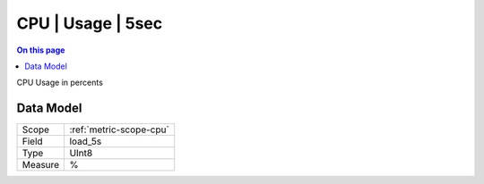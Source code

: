 .. _metric-type-cpu-usage-5sec:

==================
CPU | Usage | 5sec
==================
.. contents:: On this page
    :local:
    :backlinks: none
    :depth: 1
    :class: singlecol

CPU Usage in percents

Data Model
----------

======= ==================================================
Scope   :ref:`metric-scope-cpu`
Field   load_5s
Type    UInt8
Measure %
======= ==================================================
